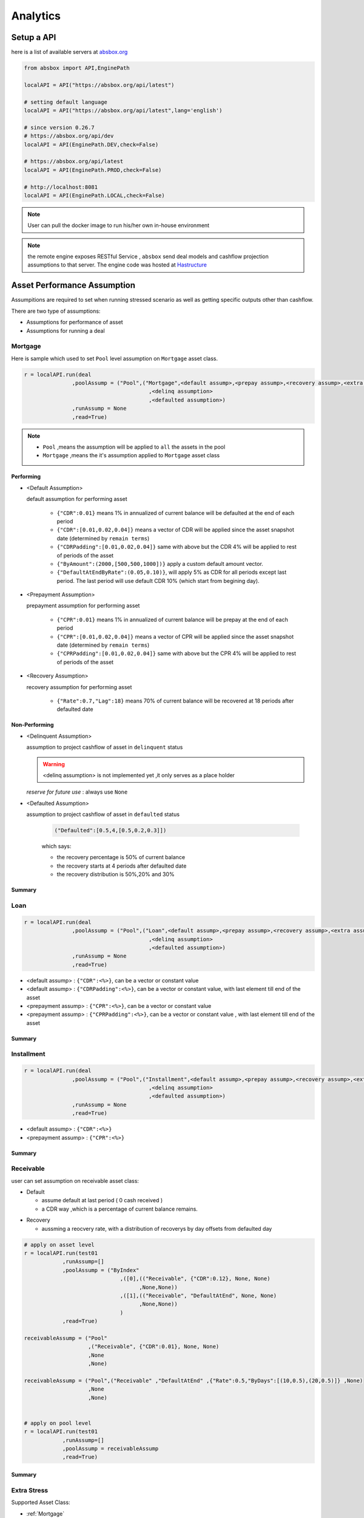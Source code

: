 Analytics
==============

.. autosummary::
   :toctree: generate

Setup a API
----------------

here is a list of available servers at `absbox.org <https://absbox.org>`_

.. code-block:: python

   from absbox import API,EnginePath
   
   localAPI = API("https://absbox.org/api/latest")

   # setting default language
   localAPI = API("https://absbox.org/api/latest",lang='english')

   # since version 0.26.7
   # https://absbox.org/api/dev
   localAPI = API(EnginePath.DEV,check=False)
    
   # https://absbox.org/api/latest
   localAPI = API(EnginePath.PROD,check=False)

   # http://localhost:8081
   localAPI = API(EnginePath.LOCAL,check=False)


.. note::
   User can pull the docker image to run his/her own in-house environment


.. note::
   the remote engine exposes RESTful Service , ``absbox`` send deal models and cashflow projection assumptions to that server.
   The engine code was hosted at `Hastructure <https://github.com/yellowbean/Hastructure>`_


Asset Performance Assumption
----------------------------------------

Assumpitions are required to set when running stressed scenario as well as getting specific outputs other than cashflow.

There are two type of assumptions:

* Assumptions for performance of asset
* Assumptions for running a deal

.. graphviz::
    :name: sphinx.ext.graphviz
    :caption: pool assumption
    :alt: pool assumption
    :align: center
 
    digraph {
        rankdir = LR
        "Asset Performance" -> "Current"
        "Current" -> "Mortgage/Installment/Loan"
        "Mortgage/Installment/Loan" -> "Prepayment" 
        "Mortgage/Installment/Loan" -> "Default"
        "Mortgage/Installment/Loan" -> "Recovery"
        "Receivable" -> "Recovery" [label="Not implemented", "color"="red"]
        "Receivable" -> "Default"
        "Current" -> "Lease"
        "Lease" -> "Rental Increase"
        "Lease" -> "Rental Renew"
        "Current" -> "FixedAsset"
        "Current" -> "Receivable"
        "FixedAsset" -> "Production Rate"
        "FixedAsset" -> "Utilization Rate"
        "Asset Performance" -> "Delinquent" [label="Not implemented","color"="red"]
        "Asset Performance" -> "Defaulted" 
        "Prepayment" ["color"="green"]
        "Default" ["color"="green"]
        "Recovery" ["color"="green"]
        "Rental Renew" ["color"="green"]
        "Rental Increase" ["color"="green"]
        "Production Rate" ["color"="green"]
        "Utilization Rate" ["color"="green"]
    }


.. seealso::
   
   The assumption of asset start from point of time of `Asset`
   :ref:`How assumption was applied on asset ?`

Mortgage
^^^^^^^^^^^^^^^^^^^^^^^^^^^^^^



Here is sample which used to set ``Pool`` level assumption on ``Mortgage`` asset class.


.. code-block:: python

   r = localAPI.run(deal
                  ,poolAssump = ("Pool",("Mortgage",<default assump>,<prepay assump>,<recovery assump>,<extra assump>)
                                          ,<delinq assumption>
                                          ,<defaulted assumption>)
                  ,runAssump = None
                  ,read=True)


.. note::

  * ``Pool`` ,means the assumption will be applied to ``all`` the assets in the pool
  * ``Mortgage`` ,means the it's assumption applied to ``Mortgage`` asset class


Performing
""""""""""""

* <Default Assumption>
  
  default assumption for performing asset
  
    * ``{"CDR":0.01}`` means 1% in annualized of current balance will be defaulted at the end of each period
    * ``{"CDR":[0.01,0.02,0.04]}`` means a vector of CDR will be applied since the asset snapshot date (determined by ``remain terms``)
    * ``{"CDRPadding":[0.01,0.02,0.04]}`` same with above but the CDR 4% will be applied to rest of periods of the asset
    * ``{"ByAmount":(2000,[500,500,1000])}`` apply a custom default amount vector.
    * ``{"DefaultAtEndByRate":(0.05,0.10)}``, will apply 5% as CDR for all periods except last period. The last period will use default CDR 10% (which start from begining day).

* <Prepayment Assumption>
  
  prepayment assumption for performing asset
  
    * ``{"CPR":0.01}`` means 1% in annualized of current balance will be prepay at the end of each period
    * ``{"CPR":[0.01,0.02,0.04]}`` means a vector of CPR will be applied since the asset snapshot date (determined by ``remain terms``)
    * ``{"CPRPadding":[0.01,0.02,0.04]}`` same with above but the CPR 4% will be applied to rest of periods of the asset

* <Recovery Assumption>

  recovery assumption for performing asset
    
    * ``{"Rate":0.7,"Lag":18}`` means 70% of current balance will be recovered at 18 periods after defaulted date



Non-Performing
""""""""""""""""""""

* <Delinquent Assumption>

  assumption to project cashflow of asset in ``delinquent`` status

  .. warning::
   <delinq assumption> is not implemented yet ,it only serves as a place holder

  
  *reserve for future use* : always use ``None``

* <Defaulted Assumption>

  assumption to project cashflow of asset in ``defaulted`` status

    .. code-block:: python 
    
        ("Defaulted":[0.5,4,[0.5,0.2,0.3]])

    which says:

    * the recovery percentage is 50% of current balance
    * the recovery starts at 4 periods after defaulted date
    * the recovery distribution is 50%,20% and 30%

Summary
""""""""""""""""

.. graphviz::
    :name: sphinx.ext.graphviz
    :caption: mortgage-assumption
    :alt: mortgage-assumption
    :align: center
    
    digraph {
        rankdir = LR
        Mortgage -> Performing
        Mortgage -> Delinquent
        Mortgage -> Defaulted
        Performing -> "Default Assumption"
        Performing -> "Prepayment Assumption"
        Performing -> "Recovery Assumption"
        "Default Assumption" -> "{'CDR':x}"
        "Default Assumption" -> "{'CDR':[x...]}"
        "Default Assumption" -> "{'CDRPadding':[x...]}"
        "Default Assumption" -> "{'ByAmount':(<total>, [x...])}"
        "Default Assumption" -> "{'DefaultAtEndByRate':(x,y)}"
        "Prepayment Assumption" -> "{'CPR':x}"
        "Prepayment Assumption" -> "{'CPR':[x...]}"
        "Prepayment Assumption" -> "{'CPRPadding':[x...]}"
        "Recovery Assumption" -> "{'Rate':x,'Lag':y}"
        "Defaulted" -> "Defaulted Assumption"
        "Defaulted Assumption" -> "{'Defaulted':[x,y,[z...]]}"
    }


Loan
^^^^^^^^^^^^^^^^^^^^^^^^^^^^^^

.. code-block:: python

   r = localAPI.run(deal
                  ,poolAssump = ("Pool",("Loan",<default assump>,<prepay assump>,<recovery assump>,<extra assump>)
                                          ,<delinq assumption>
                                          ,<defaulted assumption>)
                  ,runAssump = None
                  ,read=True)

* <default assump> : ``{"CDR":<%>}``, can be a vector or constant value
* <default assump> : ``{"CDRPadding":<%>}``, can be a vector or constant value, with last element till end of the asset
* <prepayment assump> : ``{"CPR":<%>}``, can be a vector or constant value
* <prepayment assump> : ``{"CPRPadding":<%>}``, can be a vector or constant value , with last element till end of the asset


Summary
""""""""""""""""

.. graphviz::
    :name: sphinx.ext.graphviz
    :caption: loan-assumption
    :alt: loan-assumption
    :align: center
    
    digraph {
        rankdir = LR
        Loan -> Performing
        Loan -> Delinquent
        Loan -> Defaulted
        Performing -> "Default Assumption"
        Performing -> "Prepayment Assumption"
        Performing -> "Recovery Assumption"
        "Prepayment Assumption" -> "{'CPR':x}"
        "Prepayment Assumption" -> "{'CPR':[x...]}"
        "Prepayment Assumption" -> "{'CPRPadding':[x...]}"
        "Default Assumption" -> "{'CDR':x}"
        "Default Assumption" -> "{'CDR':[x...]}"
        "Default Assumption" -> "{'CDRPadding':[x...]}"
        "Default Assumption" -> "{'DefaultAtEndByRate':(x,y)}"
        "Recovery Assumption" -> "{'Rate':x,'Lag':y}"
    }


Installment
^^^^^^^^^^^^^^^^^^^^^^^^^^^^^^

.. code-block:: python

   r = localAPI.run(deal
                  ,poolAssump = ("Pool",("Installment",<default assump>,<prepay assump>,<recovery assump>,<extra assump>)
                                          ,<delinq assumption>
                                          ,<defaulted assumption>)
                  ,runAssump = None
                  ,read=True)

* <default assump> : ``{"CDR":<%>}``
* <prepayment assump> : ``{"CPR":<%>}``


Summary
""""""""""""""""

.. graphviz::
    :name: sphinx.ext.graphviz
    :caption: installment-assumption
    :alt: installment-assumption
    :align: center
    
    digraph {
        rankdir = LR
        Installment -> Performing
        Installment -> Delinquent
        Installment -> Defaulted
        Performing -> "Default Assumption"
        Performing -> "Prepayment Assumption"
        Performing -> "Recovery Assumption"
        "Prepayment Assumption" -> "{'CPR':x}"
        "Default Assumption" -> "{'CDR':x}"
        "Default Assumption" -> "{'DefaultAtEndByRate':(x,y)}"
        "Recovery Assumption" -> "{'Rate':x,'Lag':y}"
    }




Receivable 
^^^^^^^^^^^^^^^^^^^^^

user can set assumption on receivable asset class:


* Default
  
  * assume default at last period ( 0 cash received )
  * a CDR way ,which is a percentage of current balance remains.

.. versionadded:: 0.27.3

* Recovery
  
  * aussming a reocvery rate, with a distribution of recoverys by day offsets from defaulted day


.. code-block:: python

  # apply on asset level
  r = localAPI.run(test01
              ,runAssump=[]
              ,poolAssump = ("ByIndex"
                                ,([0],(("Receivable", {"CDR":0.12}, None, None)
                                      ,None,None))
                                ,([1],(("Receivable", "DefaultAtEnd", None, None)
                                      ,None,None))
                                )
              ,read=True)

  receivableAssump = ("Pool"
                      ,("Receivable", {"CDR":0.01}, None, None)
                      ,None
                      ,None)

  receivableAssump = ("Pool",("Receivable" ,"DefaultAtEnd" ,{"Rate":0.5,"ByDays":[(10,0.5),(20,0.5)]} ,None)
                      ,None
                      ,None)


  # apply on pool level
  r = localAPI.run(test01
              ,runAssump=[]
              ,poolAssump = receivableAssump
              ,read=True)

Summary
""""""""""""""""

.. graphviz::
    :name: sphinx.ext.graphviz
    :caption: receivable-assumption
    :alt: receivable-assumption
    :align: center
    
    digraph {
        rankdir = LR
        Receivable -> Performing
        Receivable -> Delinquent
        Receivable -> Defaulted
        Performing -> "Default Assumption"
        Performing -> "Recovery Assumption"
        "Default Assumption" -> "'DefaultAtEnd'"
        "Default Assumption" -> "{'CDR':x}"
        "Recovery Assumption" -> "{'Rate':0.5,'ByDays':[(10,0.5),(20,0.5)]}"
    }



Extra Stress 
^^^^^^^^^^^^^^^^^^^^^^^^^^^^^^

Supported Asset Class:

*  :ref:`Mortgage` 
*  :ref:`Loan`
*  :ref:`Installment`
*  :ref:`Receivable`

.. versionadded:: 0.29.9

user can specify a time series stress curve on prepay or default curve

syntax:
  
  ``("StressByCurve",[<stress curve>,<assumption>])``
  
    * ``<stress curve>`` : a list of [date,rate] pairs
    * ``<assumption>`` : the assumption to apply when the curve is active


.. code-block:: python

    # stress default curve
    defAssump = {"CDR":0.017}
    stressCurve = [["2020-10-01",1.0],["2023-03-01",4.0]]
    stressDef = {"StressByCurve":[stressCurve,defAssump]}

    p = localAPI.runPool(myPool,poolAssump=("Pool",("Mortgage",stressDef ,None,None,None)
                                                  ,None
                                                  ,None)
                        ,read=True)

    # stress prepay curve
    ppyAssump = {"CPR":0.017}
    stressCurve = [["2020-10-01",1.0],["2023-03-01",4.0]]
    stressPpy = {"StressByCurve":[stressCurve,ppyAssump]}

    p = localAPI.runPool(myPool,poolAssump=("Pool",("Mortgage",None ,stressPpy,None,None)
                                                  ,None
                                                  ,None)
                        ,read=True)


Lease
^^^^^^^^^^^^^^^^^^^^^^^^^^^^^^

.. code-block:: python

   r = localAPI.run(deal
                  ,poolAssump = ("Pool",("Lease",<turnover gap>,<rental assump>,<end date>)
                                          ,<delinq assumption>
                                          ,<defaulted assumption>
                                          )
                  ,runAssump = None
                  ,read=True)

Notes:

  * ``<turnover gap>`` ->  assumption on gap days between new lease and old lease
  * ``<rental assump>`` -> describe the rental increase/decrease over time
  * ``<end date>`` -> the date when lease projection ends 

Summary
""""""""""""""""

.. graphviz::
    :name: sphinx.ext.graphviz
    :caption: lease-assumption
    :alt: lease-assumption
    :align: center
    
    digraph {
        rankdir = LR
        Lease -> Performing
        Lease -> Delinquent
        Lease -> Defaulted
        Performing -> "Lease Gap"
        Performing -> "Rental Curve"
        "Lease Gap" -> "{'Days':x}"
        "Lease Gap" -> "{'DaysByAmount':(tbl,x)}"
        "Rental Curve" -> "{'AnnualIncrease':x}"
        "Rental Curve" -> "{'CurveIncrease':x}"
    }



Fixed Asset
^^^^^^^^^^^^^^^^^

syntax
  ("Fixed",<Utilization Rate Curve>,<Cash value per Unit>)


.. code-block:: python

   myAssump = ("Pool"
               ,("Fixed",[["2022-01-01",0.1]]
                        ,[["2022-01-01",400] ,["2024-09-01",300]])
               ,None
               ,None)
   
   p = localAPI.runAsset("2021-04-01"
                         ,assets
                         ,poolAssump=myAssump
                         ,read=True)
Summary 
""""""""""


.. graphviz::
    :name: sphinx.ext.graphviz
    :caption: fixedAsset-assumption
    :alt: fixedAsset-assumption
    :align: center
    
    digraph {
        rankdir = LR
        "Fixed Asset" -> Performing
        "Fixed Asset" -> Delinquent
        "Fixed Asset" -> Defaulted
        Performing -> "Utilization Rate"
        Performing -> "Production Rate"
        "Utilization Rate" -> "[(d,vs)...]"
        "Production Rate" -> "[(d,vs)..]"
    }



How to setup assumption for assets 
^^^^^^^^^^^^^^^^^^^^^^^^^^^^^^^^^^^^^^^^^^

Pool assumption can be applied via multiple ways:

* By Pool Level
* By Asset Index
* By Obligor


.. graphviz::
    :name: sphinx.ext.graphviz
    :caption: asset-assumption
    :alt: asset-assumption
    :align: center
    
    digraph {
        rankdir = LR
        "Asset Assumption" -> "Whole Pool"
        "Whole Pool" -> "('Pool',<assump>)"
        "Asset Assumption" -> "By Pool Index"
        "By Pool Index" -> "('ByIndex',(index,<assump>)...)"
        "Asset Assumption" -> "By Obligor"
        "By Obligor" -> "obligor Id"
        "By Obligor" -> "obligor Tag"
        "By Obligor" -> "obligor Default"
        "obligor Tag" -> "TagEq"
        "obligor Tag" -> "TagAny"
        "obligor Tag" -> "TagSubset"
        "obligor Tag" -> "TagSuperset"
    }




Pool Level
""""""""""""""""""""""""

The assump will be applied to *ALL* assets in the pool


.. code-block:: python
   
   #syntax 
   ("Pool",("Loan",<default assump>,<prepay assump>,<recovery assump>,<extra assump>)
                                   ,<delinq assumption>
                                   ,<defaulted assumption>)


Asset Level By Index
""""""""""""""""""""""""

The assumption will be applied to assets by their index position in the pool

.. code-block:: python
   
   #syntax 
   ("ByIndex"
     ,([<asset id>],(<default assump>,<prepay assump>,<recvoery assump>))
     ,([<asset id>],(<default assump>,<prepay assump>,<recvoery assump>))
     ,....
     )

i.e 


.. code-block:: python
  
  myAsset1 = ["Mortgage"
              ,{"originBalance": 12000.0
               ,"originRate": ["fix",0.045]
               ,"originTerm": 120
               ,"freq": "monthly"
               ,"type": "level"
               ,"originDate": "2021-02-01"}
              ,{"currentBalance": 10000.0
               ,"currentRate": 0.075
               ,"remainTerm": 80
               ,"status": "current"}]
  myAsset2 = ["Mortgage"
              ,{"originBalance": 12000.0
               ,"originRate": ["fix",0.045]
               ,"originTerm": 120
               ,"freq": "monthly"
               ,"type": "level"
               ,"originDate": "2021-02-01"}
              ,{"currentBalance": 10000.0
               ,"currentRate": 0.075
               ,"remainTerm": 80
               ,"status": "current"}]
  
  myPool = {'assets':[myAsset1,myAsset2],
            'cutoffDate':"2022-03-01"}
  
  Asset01Assump = (("Mortgage"
                   ,{"CDR":0.01} ,{"CPR":0.1}, None, None)
                   ,None
                   ,None)
  Asset02Assump = (("Mortgage"
                   ,{"CDR":0.2} ,None, None, None)
                   ,None
                   ,None)
  
  AssetLevelAssumption = ("ByIndex"
                          ,([0],Asset01Assump)
                          ,([1],Asset02Assump))
  
  r = localAPI.runPool(myPool
                     ,poolAssump=AssetLevelAssumption
                     ,read=True)
  
  # asset cashflow
  r[0]


By Obligor
""""""""""""""""""""""""

User can apply assumption on assets with specific obligor tags/id with optional default clause.

.. versionadded:: 0.29.1

User supply a list of rules to match assets, each rule will match a set of assets and apply the same assumption.

`Sequence` is important, earlier rule has higher priority, the assets not match any of above rules will be test agaist the rules next.

* By ID: hit when obligor id is in the list
* By Tag:
  <Match Rule>

  * ``TagEq`` hit when asset tags equals to tags in the assumption
  * ``TagSubset`` hit when asset tags is a subset of the list
  * ``TagSuperset`` hit when asset tags is a superset of the list
  * ``TagAny`` hit when asset tags has any intersetion with tags in assumption 
  * ``("not", "<Tag>")`` hit when negate the above rules
* By Default : default asset performance if assets are not hit by any of above rules before

.. code-block:: python

   #syntax 
   ("Obligor",("ByTag",<tags>,<match rule>,<assumption>)
              ,("ById",<ids>,<assumption>)
              ,("ByDefault",<assumption>))


.. seealso::

   Example :ref:`Apply Assumption with Obligor info`

By Obligor Fields
""""""""""""""""""""""""

.. versionadded:: 0.29.2





Deal Assumption
----------------------------------------

``Deal Assumption`` is just list of tuples passed to ``runAssump`` argument.

.. code-block:: python

  r = localAPI.run(deal
                   ,poolAssump = None 
                   ,runAssump = [("stop","2021-01-01")
                                ,("call",("CleanUp",("poolBalance",200)))
                                ,.....]
                   ,read=True)

Stop Run
^^^^^^^^^^^^^^

cashflow projection will stop at the date specified.

.. code-block:: python

  ("stop","2021-01-01")



Project Expense
^^^^^^^^^^^^^^^^^

a time series of expense will be used in cashflow projection.

.. code-block:: python

  # fee in the deal model
  ,(("trusteeFee",{"type":{"fixFee":30}})
      
      ,("tsFee",{"type":{"customFee":[["2024-01-01",100]
                                    ,["2024-03-15",50]]}})
      ,("tsFee1",{"type":{"customFee":[["2024-05-01",100]
                                      ,["2024-07-15",50]]}})     
     )

  # assumption to override 
  r = localAPI.run(test01
               ,runAssump=[("estimateExpense",("tsFee"
                                               ,[["2021-09-01",10]
                                                ,["2021-11-01",20]])
                                              ,("tsFee1"
                                               ,[["2021-12-01",10]
                                                ,["2022-01-01",20]])
                           )]
               ,read=True)                    

Call When
^^^^^^^^^^^^^^

Assumptions to call the deal and run ``CleanUp`` waterfall. If no ``CleanUp`` waterfall is setup ,then no action perform.

* either of :ref:`Condition` was met, then the deal was called.
* the call test was run on `distribution day`, which is described by `payFreq` on :ref:`Deal Dates`

.. code-block:: python
  
  ("call",{"poolBalance":200},{"bondBalance":100})

  ("call",{"poolBalance":200} # clean up when pool balance below 200
         ,{"bondBalance":100} # clean  up when bond balance below 100
         ,{"poolFactor":0.03} # clean up when pool factor below 0.03
         ,{"bondFactor":0.03} # clean up when bond factor below 0.03
         ,{"afterDate":"2023-06-01"} # clean up after date 2023-6-1
         ,{"or":[{"afterDate":"2023-06-01"} # clean up any of them met
                 ,{"poolFactor":0.03}]}
         ,{"and":[{"afterDate":"2023-06-01"} # clean up all of them met
                 ,{"poolFactor":0.03}]}
         ,{"and":[{"afterDate":"2023-06-01"} # nested !! 
                  ,{"or":
                     [{"poolFactor":0.03}
                     ,{"bondBalance":100}]}]})

.. versionadded:: 0.23

Or more powerfull condition with :ref:`Condition` ! Yeah, we are reuse as many components as possible to flat the learning curve. 😎

.. code-block:: python
  
  ("call", ("if", <Condition>))
  ("call", ("condition", <Condition>))

Let's build some fancy call condition with a :ref:`Formula` value less than a threshold.

.. code-block:: python
  
  ("call", ("if", 
            [("substract",("poolWaRate",),("bondWaRate","A1","A2","B")), "<", 0.01]
            )
  )

.. versionadded:: 0.30.7 

New ``callWhen`` was introduced, which has two options:

* ``onDates``, the :ref:`Condition` will be tested on each date described by :ref:`DatePattern`
* ``if``, the :ref:`Condition` will be tested on waterfall payment date.  

Any :ref:`Condition` triggered will fire the `cleanUp` waterfall actions and ends the deal run.

.. code-block:: python

   ("callWhen", ("onDates", <DatePattern>, <Condition 1>, <Condition 2>...))
   ("callWhen", ("if", <Condition 1>, <Condition 2>...))


   ("callWhen", ("if", <Condition 1>, <Condition 2>...)
              , ("onDates", <DatePattern>, <Condition 1>, <Condition 2>...)
   )

   ("callWhen", ("if", <Condition 1>, <Condition 2>...)
              , ("onDates", <DatePattern 1>, <Condition 1>, <Condition 2>...)
              , ("onDates", <DatePattern 2>, <Condition 3>, <Condition 4>...)
   )

.. note::

   Example :ref:`Test Calls`

.. note::
   *Why Call is an assumption ?*

   In deal arrangement, `call` is an option which doesn't have to be triggered. It may grant issuer call option if net loss rate above 5%, but issuer may call the deal when loss rate is 7%. That's why when projecting cashflow, it leave option to user assumption.


Revolving Assumption
^^^^^^^^^^^^^^^^^^^^^

User can set assumption on revolving pool with two compoenents: assets and performance assumption.

pool of revolving assets
    :code:`["constant",asset1,asset2....]`

    there are three types of revolving pools:
      * constant : assets in the pool will not change after buy
      * static : assets size will be shrink after buy
      * curve : assets available for bought will be determined by a time based curve

assumption for revolving pool
    :code:`<same as pool performance>` 

.. warning::
   the assumption for revolving pool only supports "Pool Level"

.. code-block:: python

      ("revolving"
       ,["constant",revol_asset]
       ,("Pool",("Mortgage",{"CDR":0.07},None,None,None)
                 ,None
                 ,None))


Refinance Bonds 
^^^^^^^^^^^^^^^^^^^^^^

.. versionsadd:: 0.29.3

The bond's interest rate compontent can be changed at a future date. Floater rate can be changed to fix rate, or coupon rate can be changed to higher or lower rate.


syntax:
  * ``("refinance",<refinance 1>,<refinance 2>...)``
  
<refinance>
  ``("byRate",<Date>,<AccountName>,<BondName>,<InterestInfo>)``

  * <Date> : when the bond's interest rate changes
  * <AccountName> : the account used to settle interest accrued at changing date
  * <BondName>: which bond's interest to be changed
  * <InterestInfo>: the new interest info of the bond, same in the bond component

.. seealso::
  :ref:`Refinance by rate example`

Interest Rate
^^^^^^^^^^^^^^

set interest rate assumptions for cashflow projection. It can be either a flat rate or a rate curve.

syntax:
  * ``("interest",(<index>, rate))``
  * ``("interest",(<index>, rateCurve))``
  .. versionadded:: 0.30.8
  * ``("rate",(<index>, rate))``
  * ``("rate",(<index>, rateCurve))``
  

.. code-block:: python

   from absbox import Generic
   ## interest on asset
   r = localAPI.run(test01
                  ,runAssump=[("interest"
                              ,("LPR5Y",0.04)
                              ,("SOFR3M",[["2021-01-01",0.025]
                                          ,["2022-08-01",0.029]]))]
                  ,read=True)


Inspection
^^^^^^^^^^^^^^
Transparency matters ! For the users who are not satisfied with cashflow numbers but also having curiosity of the intermediary numbers, like `bond balance`, `pool factor` .

Users are able to query values from any point of time ,using 

syntax:
  * ``(<DatePattern>,<Formula>)``
  .. versionadded:: 0.29.14
  * ``(<DatePattern>,[<Formula>,<Formula>...])``  

* any point of time -> annoate by :ref:`DatePattern`
* values -> annoate by :ref:`Formula`


.. code-block:: python 

   ("inspect",("MonthEnd",("poolBalance",))
             ,("QuarterFirst",("bondBalance",))
             ,("QuarterEnd",[ ("bondBalance",), ("bondFactor",)])
             ,....)

   r = localAPI.run(test01
                ,poolAssump = ("Pool",("Mortgage",{"CDR":0.01},None,None,None)
                                        ,None
                                        ,None)
                ,runAssump = [("inspect",["MonthEnd",("poolFactor",)]
                                        ,["MonthEnd",("trigger","AfterCollect","DefaultTrigger")]
                                        ,['MonthEnd',("cumPoolDefaultedRate",)]
                                        ,['MonthEnd',("status","Amortizing")]
                                        ,['MonthEnd',("rateTest",("cumPoolDefaultedRate",),">=",0.00107)]
                                        ,['MonthEnd',("anyTest", False
                                                      ,("rateTest",("cumPoolDefaultedRate",),">=",0.00107)
                                                      ,("trigger","AfterCollect","DefaultTrigger")
                                                     )]
                              )]
                ,read=True)

To view these data as map, with formula as key and a dataframe with time series as value. 

.. code-block:: python
   
    # A map 
    r['result']['inspect'] 

    # a dataframe
    r['result']['inspect']['<CurrentBondBalance>'] 

    # join all vars into a single dataframe
    
    

But, the values are a dataframe with single column, how to view all the variables in a single dataframe ? Here is the answer :

.. code-block:: python
   
   from absbox import unifyTs,readInspect

   unifyTs(r['result']['inspect'].values())

   # .. versionadded:: 0.29.15, it will show vars from 'inspect' and 'inspectWaterfall'
   readInspect(r['result'])

.. note::

  * ``readInspect`` is the prefer way, it shows the data in a easy way which include both `inspect` and `inspectWaterfall` data.
  * Notebook Exmaple :ref:`Inspect Example`



.. image:: img/inspect_unified.png
  :width: 400
  :alt: inspect_unified



Financial Reports
^^^^^^^^^^^^^^^^^^^

User just need to specify the ``dates`` of financial statement by :ref:`DatePattern`

.. note::
   There is a major refactor on financial reports on version 0.31.4

BalanceSheet
  The engine will query all the deal component (Accounts,Asset Pools,Bonds,Fees,misc).
  Then engine will calculate possbile `accrue` value ( accrue interest for bonds or accounts ,accure expenses)  
  Misc components includes the `Interest Rate Swap` and `Liquidity Provider`

CashflowReport
  The cashflow report will aggregate all transactions in the accounts during time period.
  Engine will group these transactions into `Inflow` and `Outflow`.



.. code-block:: python 

   ("report",{"dates":"MonthEnd"})

to view results

.. code-block:: python 

   r['result']['report']['balanceSheet']

   r['result']['report']['cash']

Pricing
^^^^^^^^^^^

* User can provide a pricing curve and a pricing data to argument `pricing`,which all future bond cashflow will be discounted at that date with the curve provided.

.. code-block:: python

   ("pricing"
     ,{"date":"2021-08-22"
       ,"curve":[["2021-01-01",0.025]
                ,["2024-08-01",0.025]]})

* Caculate Z-spread  

User need to provide a ``{<bond name>:(<price date>,<price>)}``
The engine will calculate the how much spread need to added into ``curve``, then the PV of 
bond cashflow equals to ``<price>``

.. code-block:: python

   ("pricing"
     ,{"bonds":{"A1":("2021-07-26",100)}
      ,"curve":[["2021-01-01",0.025]
               ,["2024-08-01",0.025]]})

Mannual Fire Trigger 
^^^^^^^^^^^^^^^^^^^^^^^^

.. versionadded:: 0.23

It's not that often but someone may need to mannually fire a trigger and run the effects of a trigger. 

syntax
  ``("fireTrigger", [(<Date Of Fire>,<Loc of Trigger>,<Trigger Name>)])``



.. code-block:: python

  ("fireTrigger",[("2021-10-01","AfterCollect","poolDef")

.. seealso::
  
  Example :ref:`Mannual fire a trigger` 

Make Whole Call 
^^^^^^^^^^^^^^^^^^^^^^

.. versionadded:: 0.26.0

User can specify a `Make Whole Call` date , and a `fixed spread` following, and a WAL/Spread mapping.

1. The engine will stop projection at the make whole call date.
2. Then project with no-stress on the pool and simulate the future bond cashflow.
3. calculate bond's WAL and find each bond's spread based on the input table
4. then for each bond's spread will be add with `fixed spread`.
5. using the total spread ( spread from lookup table and `fixed spread`) to discount future bond cashflow to get the PV 
6. the PV will be paid off the bond ,if PV > oustanding balance ,then excess will be paid to interest.

syntax
  ``("makeWhole",<date>,<fixed spread>,<WAL/Spread mapping>)``

.. code-block:: python 

  r = localAPI.run(deal
                  ,poolAssump = ("Pool",
                                    ("Mortgage",{"CDR":0.02} ,None, None, None)
                                    ,None
                                    ,None)
                  ,runAssump = [("interest",("LIBOR6M",0.04))
                                ,("makeWhole"
                                  ,"2022-04-20"
                                  ,0.001
                                  ,[[0.08,0.005],[0.55,0.01],[100,0.02]])]
                  ,read=True)  


Issue Bonds (Master Trust & Warehousing)
^^^^^^^^^^^^^^^^^^^^^^^^^^^^^^^^^^^^^^^^^

.. versionadded:: 0.28.9

In the `Master Trust` or `Warehousing Funding` structure, the deal shall able to raise extra funds and create a new liability.

syntax
  ``("issueBond",<fundingPlan 1>,<fundingPlan 2>....)``

fundingPlan
  ``(<date of issuance>,<bond group name>,<account name>,<bond detail>)``

.. versionadded:: 0.29.1

dynamic fundingPlan
  ``(<date of issuance>,<condition> , <bond group name>,<account name>,<bond detail>,<balance override>,<rate override>)``

  * ``<condition>`` : a :ref:`Condition` to check if the bond should be issued
  * ``<balance override>`` : a :ref:`Formula` to override the balance of the bond
  * ``<rate override>`` : a :ref:`Formula` to override the rate of the bond
  


.. warning::
  In the ``bond detail``, share same syntax of :ref:`Bonds/Tranches` , but require extra field ``name``.
  Make sure the ``name`` is unique in the ``bond group``.

.. code-block:: python

  fundingPlan = [("2022-04-02","A","acc01"
                      ,{"balance":600
                         ,"rate":0.08
                         ,"name":"A-3"
                         ,"originBalance":600
                         ,"originRate":0.07
                         ,"rateType":{"Fixed":0.08}
                         ,"bondType":{"Sequential":None}
                        ,"maturityDate":"2026-01-01"}
                      )]


  r = localAPI.run(test01
                  ,runAssump = [
                      ("issueBond",*fundingPlan)
                  ]
                  ,read=True)


.. seealso::
  
  Example :ref:`Master Trust Example` 






Running
--------------

Running
  Means sending request to backend engine server. A request has three input elmenets:
   * API instance 
   * Deal Object
   * Assumptions

     * Pool performance assumptions
     * Deal assumptions (May include Interest Rate / Clean Up Call etc)


.. list-table:: Run Type
   :header-rows: 1

   * - Source
     - Response Type
     - Function
   * - ``Run Sinlge Asset``
     - Single Result
     - ``api.runAsset()``
   * - ``Run a Pool of Assets``
     - Single Result
     - ``api.runPool()``
   * - ``Run a Pool of Assets``
     - Multiple Result
     - ``api.runPoolByScenarios()``
   * - ``Run a Deal``
     - Single Result
     - ``api.run()``
   * - ``Run a Deal``
     - Multiple Result
     - ``api.runByScenarios()``
   * - ``Run a Deal``
     - Multiple Result
     - ``api.runStructs()``
   * - ``Run a Deal``
     - Multiple Result
     - ``api.runByDealScenarios()``



Running a deal 
^^^^^^^^^^^^^^^^^

Once the API was instantised ,call ``run()`` to project cashflow and price the bonds

When the deal was trigger for a run:

* Project pool cashflow from the pool assumptions supplied by user 
* Feed pool cashflow to waterfall
* Waterfall distributes the fund to bonds, expenses, etc.

.. seealso::
  A flow chart may be helpful -> :ref:`Deal Run Cycle`

params:
   * ``deal`` : a deal instance
   * ``poolAssump`` : pool performance assumption, passing a map if run with multi scenaro mode
   * ``runAssump`` : deal assumptions 
   * ``showWarning``: if `False`, client won't show warning messages, defualt is `True`
   * ``read`` : if `True` , will try it best to parse the result into `DataFrame`

returns:
   * a map with keys of components like:
  
     * ``bonds``
     * ``fees`` 
     * ``accounts``
     * ``pool``
     * ``result``
     * ``pricing``
     * ``_deal``
     * ``ledgers``
     * ``agg_accounts``

.. image:: img/deal_cycle_flow.png
  :width: 600
  :alt: version


.. code-block:: python

  localAPI.run(test01,
               poolAssump=("Pool",("Mortgage",{"CPR":0.01},{"CDR":0.01},{"Rate":0.7,"Lag":18})
                                 ,None
                                 ,None),
               runAssump =[("pricing"
                            ,{"PVDate":"2021-08-22"
                            ,"PVCurve":[["2021-01-01",0.025]
                                       ,["2024-08-01",0.025]]})],
               read=True)

Multi-Scenario Run
""""""""""""""""""""

Pass a map to ``poolAssump`` to run multiple scenarios.

.. code-block:: python

  localAPI.runByScenarios(test01,
                          poolAssump={"ScenarioA":("Pool",("Mortgage",{"CPR":0.01},{"CDR":0.01},{"Rate":0.7,"Lag":18})
                                            ,None
                                            ,None)
                                      ,"ScenarioB":("Pool",("Mortgage",{"CPR":0.02},{"CDR":0.02},{"Rate":0.7,"Lag":18})
                                            ,None
                                            ,None)
                                      },
                          runAssump =[("pricing"
                                        ,{"PVDate":"2021-08-22"
                                        ,"PVCurve":[["2021-01-01",0.025]
                                                  ,["2024-08-01",0.025]]})],
                          read=True)

.. seealso:: 
   For details on sensitivity run pls refer to :ref:`Sensitivity Analysis`

Running a pool of assets 
^^^^^^^^^^^^^^^^^^^^^^^^^^^^^

user can project cashflow for a pool only, with ability to set pool performance assumption.

params:
    * ``assets`` : a list of ``asset`` objects
    * ``cutoffDate`` : a date which suggests all cashflow after that date will be shown
    * ``poolAssump`` : pool performance assumption, passing a map if run with multi scenaro mode
    * ``rateAssump`` : interest rate assumption
    * ``read`` : if `True` , will try it best to parse the result into `DataFrame`

returns:
   * (``<Pool Cashflow>``
   *  , ``<Pool History Stats>``)

Single Scenario
""""""""""""""""""

.. code-block:: python

   myPool = {'assets':[
               ["Mortgage"
               ,{"originBalance": 12000.0
               ,"originRate": ["fix",0.045]
               ,"originTerm": 120
               ,"freq": "monthly"
               ,"type": "level"
               ,"originDate": "2021-02-01"}
               ,{"currentBalance": 10000.0
               ,"currentRate": 0.075
               ,"remainTerm": 80
               ,"status": "current"}]],
            'cutoffDate':"2022-03-01"}

   r = localAPI.runPool(myPool
                     ,poolAssump=("Pool",("Mortgage",{"CDR":0.01},None,None,None)
                                       ,None
                                       ,None)
                     ,read=True)
   r[0] # pool cashflow
   r[1] # pool history stats before cutoff date

Multi Scenarios
""""""""""""""""""

If user pass scenario with a map , the response will be a map as well.

.. code-block:: python

  myPool = {'assets':[
              ["Mortgage"
              ,{"originBalance": 12000.0
              ,"originRate": ["fix",0.045]
              ,"originTerm": 120
              ,"freq": "monthly"
              ,"type": "level"
              ,"originDate": "2021-02-01"}
              ,{"currentBalance": 10000.0
              ,"currentRate": 0.075
              ,"remainTerm": 80
              ,"status": "current"}]],
           'cutoffDate':"2022-03-01"}
  
  
  multiScenario = {
      "Stress01":("Pool",("Mortgage",{"CDR":0.01},None,None,None)
                                      ,None
                                      ,None)
      ,"Stress02":("Pool",("Mortgage",{"CDR":0.05},None,None,None)
                                      ,None
                                      ,None)
  }
  
  r = localAPI.runPoolByScenarios(myPool
                                ,poolAssump = multiScenario
                                ,read=True)
  r["Stress01"][0]
  r["Stress02"][0]

.. note::

  ``Run Pool of Asset`` is a good way to test the asset performance assumption and cashflow before running the whole deal. see example: :ref:`Run Assets in Pool` 




Running a single asset 
^^^^^^^^^^^^^^^^^^^^^^^^^^^^^

params:
    * ``cutoff date`` : only cashflow after `cutoff date` will be shown 
    * ``assets`` : a list of assets to project 
    * ``poolAssump`` : pool performance assumption
    * ``rateAssump`` : interest rate assumption
    * ``read`` : if `True` , will try it best to parse the result into `DataFrame`

returns:
   * (``<asset cashflow>``
   *  , ``<cumulative balance before cutoff date>``
   *  , ``<pricing result>``)  -> not implemented yet

.. code-block:: python

  myAsset = ["Mortgage"
            ,{"originBalance": 12000.0
             ,"originRate": ["fix",0.045]
             ,"originTerm": 120
             ,"freq": "monthly"
             ,"type": "level"
             ,"originDate": "2021-02-01"}
            ,{"currentBalance": 10000.0
             ,"currentRate": 0.075
             ,"remainTerm": 80
             ,"status": "current"}]

  r = localAPI.runAsset("2024-08-02"
                       ,[myAsset]
                       ,poolAssump=("Pool",("Mortgage",{'CDR':0.01},None,None,None)
                                          ,None
                                          ,None)
                       ,read=True)

  # asset cashflow
  r[0] 
  # cumulative defaults/loss/delinq before cutoff date
  r[1]

  # or just pattern match on the result
  (cf,stat,pricing) = localAPI.runAsset(....)

.. note::

  ``Run single asset`` is a good way to test the asset performance assumption and cashflow before running the whole deal. see example: :ref:`Run Single Assets` 


Getting Results
------------------


A `result` is returned by a `run()` call which has two components:

* :ref:`Cashflow Results`
* :ref:`Non-Cashflow Results`
* :ref:`All-In-One HTML report`



Cashflow Results
^^^^^^^^^^^^^^^^^


.. list-table:: Cashflow Results
   :header-rows: 1

   * - Response Component
     - Condition
     - Path
   * - ``Bonds flow``
     - /
     - r['bonds']
   * - ``Fees flow``
     - /
     - r['fees']
   * - ``Account flow``
     - /
     - r['accounts']
   * - ``Pool flow``
     - /
     - r['pool']['flow']
   * - ``Trigger flow``
     - if modeled
     - r['triggers']
   * - ``Liquidity flow``
     - if modeled
     - r['liqProvider']
   * - ``RateSwap flow``
     - if modeled
     - r['rateSwap']
   * - ``RateCap flow``
     - if modeled
     - r['rateCap']
   * - ``Ledger flow``
     - if modeled
     - r['ledgers']


* the `run()` function will return a dict which with keys of components like `bonds` `fees` `accounts` `pool`
* the first argument to `run()` is an instance of `deal`

.. code-block:: python

   r = localAPI.run(test01, 
                    ......
                    read=True)


the `runPool()` function will return cashflow for a pool, user need to specify `english` as second parameter to `API` class to enable return header in English

.. code-block:: python

   localAPI = API("http://localhost:8081",lang='english')

   mypool = {'assets':[
                     ["Lease"
                     ,{"fixRental":1000,"originTerm":12,"freq":["DayOfMonth",12]
                        ,"remainTerm":10,"originDate":"2021-02-01","status":"Current"}]
              ],
             'cutoffDate':"2021-04-04"}




Bond Cashflow 
""""""""""""""""

.. code-block:: python

   r['bonds'].keys() # all bond names
   r['bonds']['A1'] # cashflow for bond `A1`


.. versionadded:: 0.26.3

User have the option to view multiple cashflow in a single dataframe,with columns specified.

.. code-block:: python

  from absbox import readBondsCf


.. image:: img/readBondsCf.png
  :width: 400
  :alt: readBondsCf


Fee Cashflow
""""""""""""""""

.. code-block:: python

   r['fees'].keys() # all fee names
   r['fees']['trusteeFee'] 

.. versionadded:: 0.26.3

User have the option to view multiple fees cashflow in a single dataframe,with columns specified.

.. code-block:: python

  from absbox import readFeesCf


Account Cashflow
""""""""""""""""

.. code-block:: python

   r['accounts'].keys() # all account names
   r['accounts']['acc01'] 

.. versionadded:: 0.26.3

User have the option to view multiple accounts cashflow in a single dataframe,with columns specified.

.. code-block:: python

  from absbox import readAccsCf



.. note::  Getting Multiple Items in same category

  User has the option to view multiple fees  or multiple bonds ,multiple accounts in a single dataframe. -> :ref:`View Multiple cashflow`



Pool Cashflow 
""""""""""""""""

.. code-block:: python

   r['pool']['flow'] # pool cashflow 

.. versionadded:: 0.29.7 

The ``readPoolsCf`` function can be used to view multiple pool cashflow.

.. code-block:: python

  from absbox import readPoolsCf

  readPoolsCf(r['pool']['flow'])


Non-Cashflow Results 
^^^^^^^^^^^^^^^^^^^^^^^^^

``r['result']`` save the run result other than cashflow.

.. list-table:: Non Cashflow Results
   :header-rows: 1

   * - Response Component
     - Condition
     - Path
   * - ``Deal Status flow``
     - /
     - r['result']['status']
   * - ``Bond Summary``
     - /
     - r['result']['bonds']
   * - ``Bond Pricing``
     - if `pricing` in deal assumption
     - r['pricing']
   * - ``Variable Inspect``
     - if `inspect` in deal assumption
     - r['result']['inspect']
   * - ``Variable Inspect``
     - if `inspect` in deal waterfall
     - r['result']['waterfallInspect']
   * - ``Deal Run Logs``
     - /
     - r['result']['logs']
   * - ``Waterfall Run``
     - /
     - r['result']['waterfall']
   * - ``Financial Reports``
     - if `reports` in deal assumption
     - r['result']['report']

Bond Pricing 
""""""""""""""""


if passing `pricing` in the `run`, then response would have a key `pricing`

.. code-block:: python

   r['pricing']



Deal Status Change During Run
""""""""""""""""""""""""""""""""

it is not uncommon that `triggers` may changed deal status between `accelerated` `defaulted` `amorting` `revolving`.
user can check the `status` chang log via :

.. code-block:: python
   
   r["result"]["status"]

or user can cross check by review the account logs by (if changing deal status will trigger selecting different waterfall) :

.. code-block:: python
   
   r["accounts"]["<account name>"].loc["<date before deal status change>"]
   r["accounts"]["<account name>"].loc["<date after deal status change>"]


Ledgers 
""""""""""""""""""""""""

.. versionadded:: 0.40.5

Read all ``ledgers`` in a joint dataframe


.. code-block:: python
   
  from absbox import readLedgers

  readLedgers(r['ledgers'])


Variables During Waterfall 
""""""""""""""""""""""""""""""""

If there is waterfall action in the waterfall 

.. code-block:: python
   
  ,["inspect","BeforePayInt bond:A1",("bondDueInt","A1")]


then the :ref:`Formula` value can be view in the ``result`` ``waterfallInspect``.

.. code-block:: python
   
  r['result']['waterfallInspect']


User can read a join dataframe from built-in function ``readInspect``

.. code-block:: python
   
  from absbox import readInspect
  
  readInspect(r['result'])

Validation Messages
""""""""""""""""""""""""""""""""

There are two types of validation message 

* ``Error`` -> result can't be trusted.
* ``Warning`` -> result is correct but need to be review.

.. code-block:: python
   
  r['result']['logs']


All-In-One HTML report
^^^^^^^^^^^^^^^^^^^^^^^^^^^
.. versionadded:: 0.40.2

In a single deal cashflow run, if user get a result object via a `read=True`, then there is a candy function `toHtml()` will help to dump all cashflow and summaries to a single HTML file.

With a simple table of content , user can easily navigate to components of interset to inspect with.


.. code-block:: python
   
  from absbox import toHtml,OutputType

  toHtml(r,"testOutHtml.html")
  
  toHtml(r,"testOutHtml.html",style=OutputType.Anchor)


If user are running with multi-scenario , just supply with a key 


.. code-block:: python
   
  toHtml(r['scen01'],"testOutHtml.html",style=OutputType.Anchor)


Sensitivity Analysis
----------------------

There are four types in sensitivity analysis in `absbox`: 

* ``Pool Performance``
* ``Deal Structure``
* ``Deal Run Assumption``
* A combination of above


.. list-table:: Sensitivity Run Type
   :header-rows: 1

   * - Type
     - Deal
     - Pool Performance
     - Deal Run Assumption
     - Function
   * - ``Pool Performance``
     - Single
     - ``A Map``
     - Single
     - ``runByScenarios()``
   * - ``Deal Structures``
     - ``A Map``
     - Single
     - Single
     - ``runStructs()``
   * - ``Deal Run Assumption``
     - Single
     - Single
     - ``A Map``
     - ``runByDealScenarios()``
   * - ``Combination``
     - ``A Map``
     - ``A Map``
     - ``A Map``
     - ``runByCombo()``

``runByCombo()`` is introduced after version ``0.29.7``

.. graphviz::
    :name: sphinx.ext.graphviz
    :caption: which function I should use?
    :alt: which function I should use?
    :align: center

    digraph {
        b [shape=diamond, label="Which type sensitivity analysis?"]
        b -> "By different pool performances?" -> "runByScenarios()"
        b -> "By different deal components?"  -> "runStructs()"
        b -> "By different deal run assumptions?" -> "runByDealScenarios()"
        b -> "By combination of deal struct/pool performance/run assumption" -> "runByCombo()"

        "runByScenarios()" -> c [color="blue"]
        "runStructs()" -> c [color="blue"]
        "runByDealScenarios()" -> c [color="blue"]
        "runByScenarios()" -> d  [color="red"]
        "runStructs()" -> d [color="red"]
        "runByDealScenarios()" -> d [color="red"]
        "runByCombo()" -> d [color="red"]
        "runByCombo()" -> c [color="blue"]

        d [shape=diamond, label="Read result from single scenario"]
        c [shape=diamond, label="Compare result between scenarios"]
        c -> "plain Python keyword"
        d -> "plain Python keyword"
        c -> "readFlowsByScenarios()"
        c -> "readMultiFlowsByScenarios()"
        c -> "readFieldsByScenarios()"
    }



It is common to performn sensitivity analysis to get answers to:

* What are the pool performance in different scenarios ? 
* what if the call option was exercise in differnt date or different bond/pool factor ?
* what if interest rate curve drop/increase ?
* or any thing changes in the `assumption` ?

That's where we need to have a  `Multi-Scneario` run .



Multi-Scenario
^^^^^^^^^^^^^^^^^

if passing :ref:`Asset Performance Assumption` with a dict. Then the key will be treated as `secnario name`, the value shall be same as single scneario assumptions.

There are two ways to build multiple scenarios:


.. graphviz::
    :name: sphinx.ext.graphviz
    :caption: build scenarios
    :alt: build scenarios
    :align: center

    digraph {
        b [shape=diamond, label="Multi-Scenario Analysis"]
        b -> "Plain vanilla" 
        b -> "Using Lenses"
        "Plain vanilla" -> AssumpDict
        "Using Lenses" -> AssumpDict
        AssumpDict [label="A map(k=string,value=Pool Assumptions)"]
        "Deal Obj" -> "run()"
        AssumpDict -> "run()"
        "Deal Run Assumption" -> "run()"
        "run()" -> Result [label="A map(k=string,value=Run Result on each pool assumption)"]
    }


Plain Vanila Assumptions 
""""""""""""""""""""""""""

User can build a simple dict with ``pool assumption`` as value .

.. code-block:: python

   myAssumption = ("Pool",("Mortgage",{"CDR":0.01},None,None,None)
                                   ,None
                                   ,None)
   
   myAssumption2 = ("Pool",("Mortgage",None,{"CPR":0.01},None,None)
                                   ,None
                                   ,None)
   
   r = localAPI.runByScenarios(test01
                              ,poolAssump={"00":myAssumption
                                          ,"stressed":myAssumption2}
                              ,read=True)

Using Lenses 
""""""""""""""""""""

.. versionadded:: 0.24.3

Start with a `base` case and nudge the assumption by `lenses` . `absbox` shipped with a util function `prodAssumpsBy()`

.. code-block:: python

    from lenses import lens
    from absbox import prodAssumpsBy

    base = ("Pool",("Mortgage",{"CDR":0.01},None,None,None)
                                      ,None
                                      ,None)

    prodAssumpsBy(base, (lens[1][1]['CDR'], [0.01,0.02,0.03])).values()

`prodAssumpsBy()` will return a map with value as `pool assumption`. But the key representation is terrible, to be enhanced in future release.




Multi-Structs
^^^^^^^^^^^^^^^^^

In the structuring stage:

* what if sizing a larger bond balance for Bond A ?
* what if design a differnt issuance balance for tranches ? 
* what if include less/more assets in the pool ?
* what if changing a waterfall payment sequesnce ? 
* what if adding a trigger ? 
* or anything in changes in the `deal` component ?

That's where we need to have a `Multi-Structs` run .


.. code-block:: python

  r = localAPI.runStructs({"A":test01,"B":test02},read=True)

  # user can get different result from `r`

  # deal run result using structure test 01
  r["A"]

  # deal run result using structure test 02
  r["B"]

.. seealso::
  :ref:`How to structuring a deal`


Multi Deal Run Assumptions
^^^^^^^^^^^^^^^^^^^^^^^^^^^^^^^

.. versionadded:: 0.29.5

If user would like to have multiple scenarios on:

* interest rate curve ?
* call assumptions ?
* expense projection ?
* revolving asset quality ?
* pricing ?
* make whole call ?
* refinance on bond strategy ?

Just build a map with options from :ref:`Deal Assumption`

.. code-block:: python

  runAssumptionMap = {
      "A":[("call",("poolBalance",200))]
      ,"B":[("call",("poolBalance",500))]
  }
  
  r = localAPI.runByDealScenarios(test01
                                  ,runAssump=runAssumptionMap
                                  ,read=True)

.. seealso::
   notebook example :ref:`Sensitivity on Deal Run Assumption`


Combo Sensitivity Run
^^^^^^^^^^^^^^^^^^^^^^^^

In combination of above three.



Retriving Results
^^^^^^^^^^^^^^^^^^^^^

The result returned from sensitivity run is just a map, with key as identifer for each scenario, the value is the same as single run. 

Plain Python Keys
""""""""""""""""""

To access same component from different sceanrio : 

.. code-block:: python

  r # r is the sensitivity run result 
  
  # get bond "A1" cashflow from all the scenario ,using a list comprehension
  {k: v['bonds']["A1"] for k,v in r.items() }

  # get account flow "reserve_account_01"
  {k: v['accounts']["reserve_account_01"] for k,v in r.items() }

  
Built-in Comparision functions
""""""""""""""""""""""""""""""""""""""

.. seealso::
  There are couple built-in functions will help user to get result in easier way :ref:`Read Multiple Result Map`

